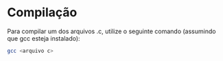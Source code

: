 * Compilação

Para compilar um dos arquivos .c, utilize o seguinte comando (assumindo que gcc esteja instalado):
#+begin_src bash
gcc <arquivo c>
#+end_src
